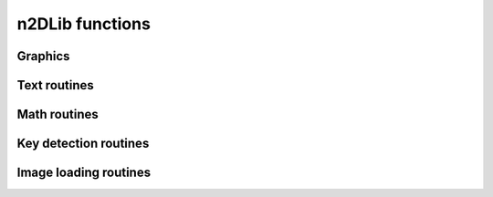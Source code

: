 .. _n2dlib:

================
n2DLib functions
================

++++++++++++++++++++++
Graphics
++++++++++++++++++++++

.. _n2d_clearBufferB:

.. js:function:: clearBufferB()

    Fills the buffer with black color.
    
.. _n2d_clearBufferW:

.. js:function:: clearBufferW()

    Fills the buffer with White color.
    
.. _n2d_clearBuffer:

.. js:function:: clearBuffer(color)

    Fills the buffer with White color.
    
.. _n2d_getPixel:

.. js:function:: getPixel(image, x, y)

    Returns the color of a given pixel in an image, or the transparent color of this image if the coordinates given are out-of-bounds.
    
.. _n2d_deinitBuffering:

.. js:function:: deinitBuffering()

    Frees memory used by the buffering functionalities. Call this as the very last instruction of your program (excepting return).

.. _n2d_drawLine:

.. js:function:: drawLine(x1, y1, x2, y2, color)

   Draws a line between two points of the given color.

.. _n2d_drawSprite:

.. js:function:: drawLine(sprite, x, y, flash, flashColor)

    Draws an image to the given coordinates.

.. _n2d_ddrawSpritePart:

.. js:function:: drawSpritePart(sprite, x, y, xp, yp, wp, hp, flash, flashColor)

    Draws part of an image to the given coordinates. The routine draws what of the sprite is in the rectangle given by `xp`, `yp`, `wp` and `hp`.

.. _n2d_drawSpriteRotated:

.. js:function:: drawSpriteRotated(sprite, xs, ys, ws, hs, xr, yr, angle, flash, flashColor)

    Draws a sprite rotated by a given angle at the coordinates given by `xs`, `ys`, `ws` and `hs` so that the rotation of the sprite is performed around the point (`xr`, `yr`), which is relative to the sprite itself. The center of the rotation will always be displayed at the coordinates (`xs`, `ys`). For example, if `xr` and `yr` are half the sprite's width and height, the sprite will be rotated around its center.

.. _n2d_drawSpriteScaled:

.. js:function:: drawSpriteScaled(sprite, xs, ys, ws, hs, flash, flashColor)

    Draws a sprite by scaling it so that it fits perfectly in the rectangle given by `xs`, `ys`, `ws` and `hs`.

.. _n2d_fillCircle:

.. js:function:: fillCircle(x, y, radius, color)

    Fills a circle of the given color.

.. _n2d_fillEllipse:

.. js:function:: fillEllipse(x, y, w, h, color)

    Fills an ellipse of the given size with the given color.

.. _n2d_fillRect:

.. js:function:: fillRect(x, y, w, h, color)

    Fills a rectangle of the given dimensions with the given color ; does clipping.

.. _n2d_initBuffering:

.. js:function:: initBuffering()

    Initializes the buffering functionalities. Call this as the very first instruction of your program if you want to use n2DLib's buffering.

.. _n2d_setPixel:

.. js:function:: setPixel(x, y, color)

    Sets a pixel to the given color after verifying the pixel is actually in the screen's dimensions.

.. _n2d_setPixelRGB:

.. js:function:: setPixelRGB(x, y, r, g, b)

    Sets a pixel to the given color after verifying the pixel is actually in the screen's dimensions and using three color components.

.. _n2d_setPixelUnsafe:

.. js:function:: setPixelUnsafe(x, y, color)

    Sets a pixel to the given color, but does not make sure the pixel is in the screen's dimensions. Faster than setPixel, but use only if you know you can't draw out of the screen.

.. _n2d_updateScreen:

.. js:function:: updateScreen()

    Copies the content of the buffer to the screen. This does not clear the buffer.

++++++++++++++++++++++
Text routines
++++++++++++++++++++++

.. _n2d_drawChar:

.. js:function:: drawChar(x, y, margin, char, fontColor, outlineColor)

    Draws a single character at the given position with the given front and outline color using n2DLib's built-in font. Does clipping and supports newlines with \n. When \n is passed as ch, the function resets the X value to the passed margin value and Y goes to newline. X and Y are modified like a cursor position would and are returned in an array.

.. _n2d_drawDecimal:

.. js:function:: drawDecimal(x, y, number, fontColor, outlineColor)

    Draws a signed integer at the given position with the given front and outline color using n2DLib's built-in font. Does clipping. X and Y are modified like a cursor position would. Use this as a fast way to display integers only.

.. _n2d_drawString:

.. js:function:: drawString(x, y, margin, str, fontColor, outlineColor)

    Draws a string of characters at the given position with the given front and outline color using n2DLib's built-in font. Does clipping and supports newlines with \n. When \n is encountered in the string, the function resets the X value to the passed margin value and Y goes to newline. X and Y are modified like a cursor position would. Use this as a fast way to display strings only.


.. _n2d_stringWidth:

.. js:function:: stringWidth(str)

    Returns the width of the string in pixels when using n2DLib's built-in font.

.. _n2d_numberWitdh:

.. js:function:: numberWitdh(number)

    Returns the width of the decimal in pixels when drawn to the screen using n2DLib's built-in font.

++++++++++++++++++++++
Math routines
++++++++++++++++++++++

.. _n2d_fixcos:

.. js:function:: fixcos(angle)

    Returns the cosinus of a binary angle in fixed-point format.

.. _n2d_fixdiv:

.. js:function:: fixdiv(a, b)

    Performs a division between two fixed-point numbers.

.. _n2d_fixmul:

.. js:function:: fixmul(a, b)

    Performs a multiplication between two fixed-point numbers.

.. _n2d_fixsin:

.. js:function:: fixsin(angle)

    Returns the sinus of a binary angle in fixed-point format.

.. _n2d_fixtoi:

.. js:function:: fixtoi(f)

    Turns a fixed-point number into an integer.

.. _n2d_itofix:

.. js:function:: itofix(i)

    Turns an integer into a fixed-point number.

++++++++++++++++++++++
Key detection routines
++++++++++++++++++++++

.. _n2d_getKeyPressed:

.. js:function:: getKeyPressed(key)

    Detects if any key is being pressed ; if so, returns the corresponding data. If no key is being pressed, returns the structure filled with _KEY_DUMMY and returns it.
    
    NOTE
        This doesn't detect the touchpad's arrow keys.

.. _n2d_isKey:

.. js:function:: _n2d_isKey(key, key_index)

    Returns `true` if given key match the enumeration index, or `false` if not.

    USAGE
        .. code-block:: js
        
            value = n2d.isKey(key, n2dk.ENTER)

    NOTE
        This is very useful for example when comparing a key that has been filled with get_key_pressed() with an Ndless `n2dk.` constant.

++++++++++++++++++++++
Image loading routines
++++++++++++++++++++++

.. _n2d_loadBMP:

.. js:function:: _n2d_loadBMP(path, colorMask)

    Returns a blob containing the loaded sprite with given alpha color mask if the file correctly loaded or null if it coudln't load it.

    NOTE
        This function load only 24-bit (R8G8B8) bitmap files. Make sure that you chose the correct format.

    WARNING!
        Current version of this function doesn't correctly load pictures with width not multiple of 16 (or 8). This has been issued to the library developper.
